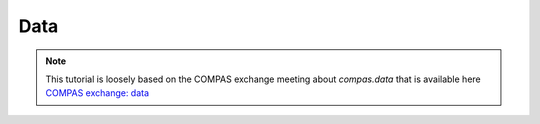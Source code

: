 **************
Data
**************

.. note::

    This tutorial is loosely based on the COMPAS exchange meeting about `compas.data` that is available here
    `COMPAS exchange: data <https://github.com/compas-dev/compas-exchange>`_

